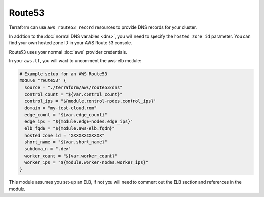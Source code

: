 Route53
=======

Terraform can use ``aws_route53_record`` resources to provide DNS records for
your cluster.

In addition to the :doc:`normal DNS variables <dns>`, you will need to specify
the ``hosted_zone_id`` parameter. You can find your own hosted zone ID in your
AWS Route 53 console.

.. image:: /_static/aws_route53_zone_id.png
   :alt: AWS Route53 Hosted Zone Id example

Route53 uses your normal :doc:`aws` provider credentials.

In your ``aws.tf``, you will want to uncomment the aws-elb module:

.. code-block:: json

  # Example setup for an AWS Route53
  module "route53" {
    source = "./terraform/aws/route53/dns"
    control_count = "${var.control_count}"
    control_ips = "${module.control-nodes.control_ips}"
    domain = "my-test-cloud.com"
    edge_count = "${var.edge_count}"
    edge_ips = "${module.edge-nodes.edge_ips}"
    elb_fqdn = "${module.aws-elb.fqdn}"
    hosted_zone_id = "XXXXXXXXXXXX"
    short_name = "${var.short_name}"
    subdomain = ".dev"
    worker_count = "${var.worker_count}"
    worker_ips = "${module.worker-nodes.worker_ips}"
  }

This module assumes you set-up an ELB, if not you will need to comment out the ELB section 
and references in the module. 
